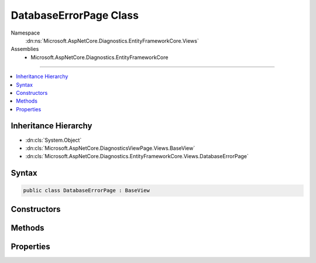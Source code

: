 

DatabaseErrorPage Class
=======================





Namespace
    :dn:ns:`Microsoft.AspNetCore.Diagnostics.EntityFrameworkCore.Views`
Assemblies
    * Microsoft.AspNetCore.Diagnostics.EntityFrameworkCore

----

.. contents::
   :local:



Inheritance Hierarchy
---------------------


* :dn:cls:`System.Object`
* :dn:cls:`Microsoft.AspNetCore.DiagnosticsViewPage.Views.BaseView`
* :dn:cls:`Microsoft.AspNetCore.Diagnostics.EntityFrameworkCore.Views.DatabaseErrorPage`








Syntax
------

.. code-block:: csharp

    public class DatabaseErrorPage : BaseView








.. dn:class:: Microsoft.AspNetCore.Diagnostics.EntityFrameworkCore.Views.DatabaseErrorPage
    :hidden:

.. dn:class:: Microsoft.AspNetCore.Diagnostics.EntityFrameworkCore.Views.DatabaseErrorPage

Constructors
------------

.. dn:class:: Microsoft.AspNetCore.Diagnostics.EntityFrameworkCore.Views.DatabaseErrorPage
    :noindex:
    :hidden:

    
    .. dn:constructor:: Microsoft.AspNetCore.Diagnostics.EntityFrameworkCore.Views.DatabaseErrorPage.DatabaseErrorPage()
    
        
    
        
        .. code-block:: csharp
    
            public DatabaseErrorPage()
    

Methods
-------

.. dn:class:: Microsoft.AspNetCore.Diagnostics.EntityFrameworkCore.Views.DatabaseErrorPage
    :noindex:
    :hidden:

    
    .. dn:method:: Microsoft.AspNetCore.Diagnostics.EntityFrameworkCore.Views.DatabaseErrorPage.ExecuteAsync()
    
        
        :rtype: System.Threading.Tasks.Task
    
        
        .. code-block:: csharp
    
            public override Task ExecuteAsync()
    
    .. dn:method:: Microsoft.AspNetCore.Diagnostics.EntityFrameworkCore.Views.DatabaseErrorPage.JavaScriptEncode(System.String)
    
        
    
        
        :type content: System.String
        :rtype: System.String
    
        
        .. code-block:: csharp
    
            public string JavaScriptEncode(string content)
    
    .. dn:method:: Microsoft.AspNetCore.Diagnostics.EntityFrameworkCore.Views.DatabaseErrorPage.UrlEncode(System.String)
    
        
    
        
        :type content: System.String
        :rtype: System.String
    
        
        .. code-block:: csharp
    
            public string UrlEncode(string content)
    

Properties
----------

.. dn:class:: Microsoft.AspNetCore.Diagnostics.EntityFrameworkCore.Views.DatabaseErrorPage
    :noindex:
    :hidden:

    
    .. dn:property:: Microsoft.AspNetCore.Diagnostics.EntityFrameworkCore.Views.DatabaseErrorPage.Model
    
        
        :rtype: Microsoft.AspNetCore.Diagnostics.EntityFrameworkCore.Views.DatabaseErrorPageModel
    
        
        .. code-block:: csharp
    
            public DatabaseErrorPageModel Model { get; set; }
    

